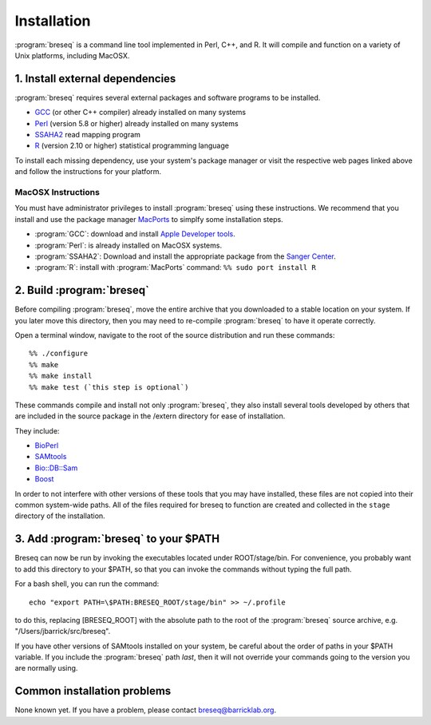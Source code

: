 Installation
==============

:program:`breseq` is a command line tool implemented in Perl, C++, and R. It will compile and function on a variety of Unix platforms, including MacOSX.

1. Install external dependencies
---------------------------------

:program:`breseq` requires several external packages and software programs to be installed.

* `GCC <http://gcc.gnu.org>`_ (or other C++ compiler) already installed on many systems
* `Perl <http://www.perl.org>`_ (version 5.8 or higher) already installed on many systems
* `SSAHA2 <http://www.sanger.ac.uk/resources/software/ssaha2/>`_ read mapping program
* `R <http://www.r-project.org>`_ (version 2.10 or higher) statistical programming language 

To install each missing dependency, use your system's package manager or visit the respective web pages linked above and follow the instructions for your platform.

MacOSX Instructions
********************

You must have administrator privileges to install :program:`breseq` using these instructions. We recommend that you install and use the package manager `MacPorts <http://www.macports.org/>`_ to simplfy some installation steps.

* :program:`GCC`: download and install `Apple Developer tools <http://developer.apple.com/tools/>`_. 
* :program:`Perl`: is already installed on MacOSX systems. 
* :program:`SSAHA2`: Download and install the appropriate package from the `Sanger Center <http://www.sanger.ac.uk/resources/software/ssaha2/>`_.
* :program:`R`: install with :program:`MacPorts` command: ``%% sudo port install R``

2. Build :program:`breseq`
----------------------------

Before compiling :program:`breseq`, move the entire archive that you downloaded to a stable location on your system. If you later move this directory, then you may need to re-compile :program:`breseq` to have it operate correctly.

Open a terminal window, navigate to the root of the source distribution and run these commands::

  %% ./configure
  %% make
  %% make install
  %% make test (`this step is optional`)

These commands compile and install not only :program:`breseq`, they also install several tools developed by others that are included in the source package in the /extern directory for ease of installation.

They include:

* `BioPerl <http://www.bioperl.org>`_
* `SAMtools <http://samtools.sourceforge.net>`_ 
* `Bio::DB::Sam <http://search.cpan.org/~lds/Bio-SamTools/lib/Bio/DB/Sam.pm>`_ 
* `Boost <http://www.boost.org>`_

In order to not interfere with other versions of these tools that you may have installed, these files are not copied into their common system-wide paths. All of the files required for breseq to function are created and collected in the ``stage`` directory of the installation.

3. Add :program:`breseq` to your $PATH
----------------------------------------

Breseq can now be run by invoking the executables located under ROOT/stage/bin. For convenience, you probably want to add this directory to your $PATH, so that you can invoke the commands without typing the full path.

For a bash shell, you can run the command::

  echo "export PATH=\$PATH:BRESEQ_ROOT/stage/bin" >> ~/.profile
  
to do this, replacing [BRESEQ_ROOT] with the absolute path to the root of the :program:`breseq` source archive, e.g. "/Users/jbarrick/src/breseq".  
  
If you have other versions of SAMtools installed on your system, be careful about the order of paths in your $PATH variable. If you include the :program:`breseq` path *last*, then it will not override your commands going to the version you are normally using.

Common installation problems
---------------------------------

None known yet. If you have a problem, please contact breseq@barricklab.org.
